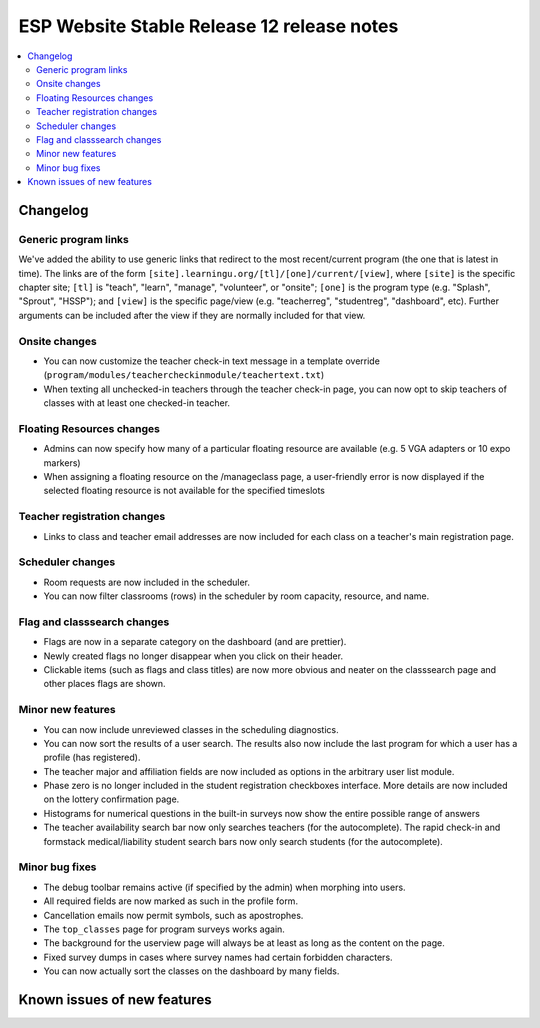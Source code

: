 ============================================
 ESP Website Stable Release 12 release notes
============================================

.. contents:: :local:

Changelog
=========

Generic program links
~~~~~~~~~~~~~~~~~~~~~
We've added the ability to use generic links that redirect to the most recent/current program (the one that is latest in time). The links are of the form ``[site].learningu.org/[tl]/[one]/current/[view]``, where ``[site]`` is the specific chapter site; ``[tl]`` is "teach", "learn", "manage", "volunteer", or "onsite"; ``[one]`` is the program type (e.g. "Splash", "Sprout", "HSSP"); and ``[view]`` is the specific page/view (e.g. "teacherreg", "studentreg", "dashboard", etc). Further arguments can be included after the view if they are normally included for that view.

Onsite changes
~~~~~~~~~~~~~~
- You can now customize the teacher check-in text message in a template override (``program/modules/teachercheckinmodule/teachertext.txt``)
- When texting all unchecked-in teachers through the teacher check-in page, you can now opt to skip teachers of classes with at least one checked-in teacher.

Floating Resources changes
~~~~~~~~~~~~~~~~~~~~~~~~~~
- Admins can now specify how many of a particular floating resource are available (e.g. 5 VGA adapters or 10 expo markers)
- When assigning a floating resource on the /manageclass page, a user-friendly error is now displayed if the selected floating resource is not available for the specified timeslots

Teacher registration changes
~~~~~~~~~~~~~~~~~~~~~~~~~~~~
- Links to class and teacher email addresses are now included for each class on a teacher's main registration page.

Scheduler changes
~~~~~~~~~~~~~~~~~
- Room requests are now included in the scheduler.
- You can now filter classrooms (rows) in the scheduler by room capacity, resource, and name.

Flag and classsearch changes
~~~~~~~~~~~~~~~~~~~~~~~~~~~~
- Flags are now in a separate category on the dashboard (and are prettier).
- Newly created flags no longer disappear when you click on their header.
- Clickable items (such as flags and class titles) are now more obvious and neater on the classsearch page and other places flags are shown.

Minor new features
~~~~~~~~~~~~~~~~~~
- You can now include unreviewed classes in the scheduling diagnostics.
- You can now sort the results of a user search. The results also now include the last program for which a user has a profile (has registered).
- The teacher major and affiliation fields are now included as options in the arbitrary user list module.
- Phase zero is no longer included in the student registration checkboxes interface. More details are now included on the lottery confirmation page.
- Histograms for numerical questions in the built-in surveys now show the entire possible range of answers
- The teacher availability search bar now only searches teachers (for the autocomplete). The rapid check-in and formstack medical/liability student search bars now only search students (for the autocomplete).

Minor bug fixes
~~~~~~~~~~~~~~~
- The debug toolbar remains active (if specified by the admin) when morphing into users.
- All required fields are now marked as such in the profile form.
- Cancellation emails now permit symbols, such as apostrophes.
- The ``top_classes`` page for program surveys works again.
- The background for the userview page will always be at least as long as the content on the page.
- Fixed survey dumps in cases where survey names had certain forbidden characters.
- You can now actually sort the classes on the dashboard by many fields.

Known issues of new features
============================
